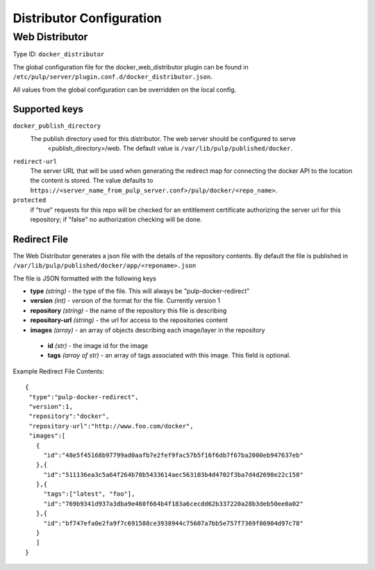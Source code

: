 Distributor Configuration
=========================


Web Distributor
---------------

Type ID: ``docker_distributor``

The global configuration file for the docker_web_distributor plugin
can be found in ``/etc/pulp/server/plugin.conf.d/docker_distributor.json``.

All values from the global configuration can be overridden on the local config.

Supported keys
^^^^^^^^^^^^^^

``docker_publish_directory``
 The publish directory used for this distributor.  The web server should be configured to serve
  <publish_directory>/web.  The default value is ``/var/lib/pulp/published/docker``.

``redirect-url``
 The server URL that will be used when generating the redirect map for connecting the docker
 API to the location the content is stored. The value defaults to
 ``https://<server_name_from_pulp_server.conf>/pulp/docker/<repo_name>``.

``protected``
 if "true" requests for this repo will be checked for an entitlement certificate authorizing
 the server url for this repository; if "false" no authorization checking will be done.

Redirect File
^^^^^^^^^^^^^
The Web Distributor generates a json file with the details of the repository contents.
By default the file is published in ``/var/lib/pulp/published/docker/app/<reponame>.json``

The file is JSON formatted with the following keys

* **type** *(string)* - the type of the file.  This will always be "pulp-docker-redirect"
* **version** *(int)* - version of the format for the file.  Currently version 1
* **repository** *(string)* - the name of the repository this file is describing
* **repository-url** *(string)* - the url for access to the repositories content
* **images** *(array)* - an array of objects describing each image/layer in the repository

 * **id** *(str)* - the image id for the image
 * **tags** *(array of str)* - an array of tags associated with this image. This field is optional.

Example Redirect File Contents::

 {
  "type":"pulp-docker-redirect",
  "version":1,
  "repository":"docker",
  "repository-url":"http://www.foo.com/docker",
  "images":[
    {
      "id":"48e5f45168b97799ad0aafb7e2fef9fac57b5f16f6db7f67ba2000eb947637eb"
    },{
      "id":"511136ea3c5a64f264b78b5433614aec563103b4d4702f3ba7d4d2698e22c158"
    },{
      "tags":["latest", "foo"],
      "id":"769b9341d937a3dba9e460f664b4f183a6cecdd62b337220a28b3deb50ee0a02"
    },{
      "id":"bf747efa0e2fa9f7c691588ce3938944c75607a7bb5e757f7369f86904d97c78"
    }
    ]
 }



